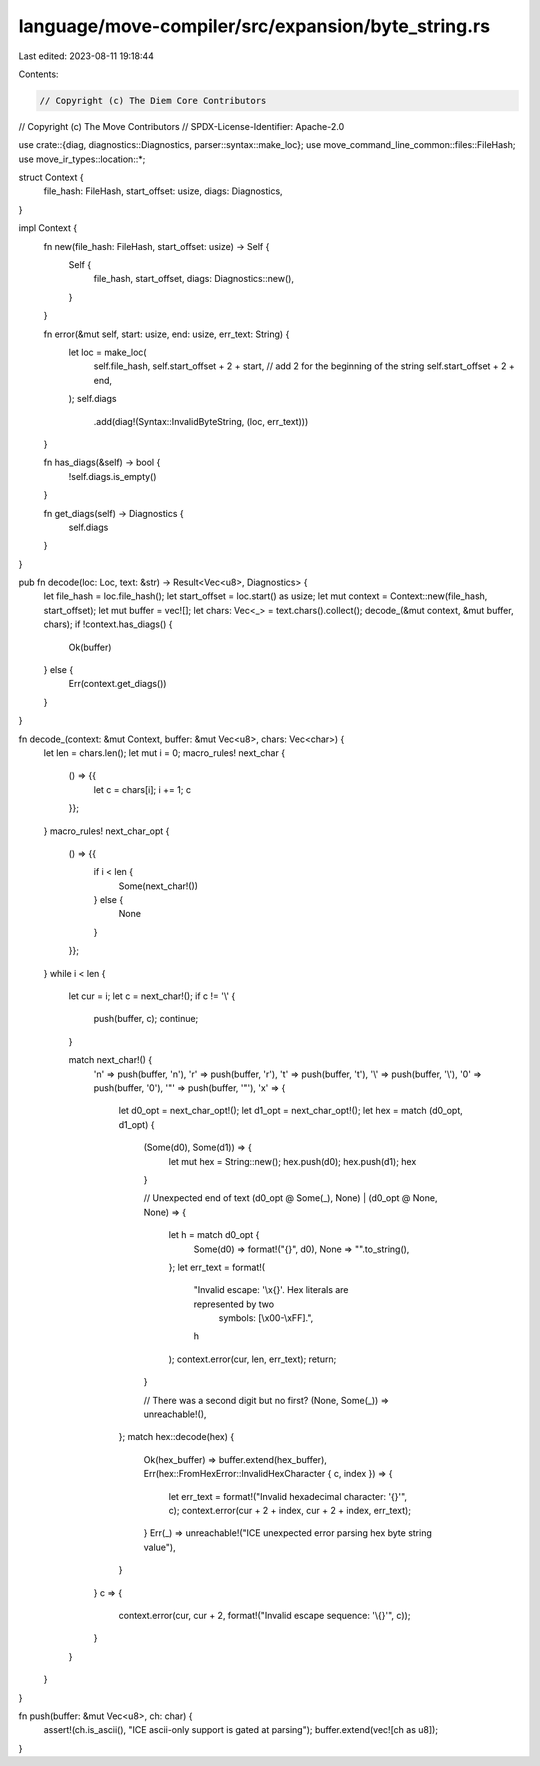 language/move-compiler/src/expansion/byte_string.rs
===================================================

Last edited: 2023-08-11 19:18:44

Contents:

.. code-block:: rs

    // Copyright (c) The Diem Core Contributors
// Copyright (c) The Move Contributors
// SPDX-License-Identifier: Apache-2.0

use crate::{diag, diagnostics::Diagnostics, parser::syntax::make_loc};
use move_command_line_common::files::FileHash;
use move_ir_types::location::*;

struct Context {
    file_hash: FileHash,
    start_offset: usize,
    diags: Diagnostics,
}

impl Context {
    fn new(file_hash: FileHash, start_offset: usize) -> Self {
        Self {
            file_hash,
            start_offset,
            diags: Diagnostics::new(),
        }
    }

    fn error(&mut self, start: usize, end: usize, err_text: String) {
        let loc = make_loc(
            self.file_hash,
            self.start_offset + 2 + start, // add 2 for the beginning of the string
            self.start_offset + 2 + end,
        );
        self.diags
            .add(diag!(Syntax::InvalidByteString, (loc, err_text)))
    }

    fn has_diags(&self) -> bool {
        !self.diags.is_empty()
    }

    fn get_diags(self) -> Diagnostics {
        self.diags
    }
}

pub fn decode(loc: Loc, text: &str) -> Result<Vec<u8>, Diagnostics> {
    let file_hash = loc.file_hash();
    let start_offset = loc.start() as usize;
    let mut context = Context::new(file_hash, start_offset);
    let mut buffer = vec![];
    let chars: Vec<_> = text.chars().collect();
    decode_(&mut context, &mut buffer, chars);
    if !context.has_diags() {
        Ok(buffer)
    } else {
        Err(context.get_diags())
    }
}

fn decode_(context: &mut Context, buffer: &mut Vec<u8>, chars: Vec<char>) {
    let len = chars.len();
    let mut i = 0;
    macro_rules! next_char {
        () => {{
            let c = chars[i];
            i += 1;
            c
        }};
    }
    macro_rules! next_char_opt {
        () => {{
            if i < len {
                Some(next_char!())
            } else {
                None
            }
        }};
    }
    while i < len {
        let cur = i;
        let c = next_char!();
        if c != '\\' {
            push(buffer, c);
            continue;
        }

        match next_char!() {
            'n' => push(buffer, '\n'),
            'r' => push(buffer, '\r'),
            't' => push(buffer, '\t'),
            '\\' => push(buffer, '\\'),
            '0' => push(buffer, '\0'),
            '"' => push(buffer, '"'),
            'x' => {
                let d0_opt = next_char_opt!();
                let d1_opt = next_char_opt!();
                let hex = match (d0_opt, d1_opt) {
                    (Some(d0), Some(d1)) => {
                        let mut hex = String::new();
                        hex.push(d0);
                        hex.push(d1);
                        hex
                    }

                    // Unexpected end of text
                    (d0_opt @ Some(_), None) | (d0_opt @ None, None) => {
                        let h = match d0_opt {
                            Some(d0) => format!("{}", d0),
                            None => "".to_string(),
                        };
                        let err_text = format!(
                            "Invalid escape: '\\x{}'. Hex literals are represented by two \
                             symbols: [\\x00-\\xFF].",
                            h
                        );
                        context.error(cur, len, err_text);
                        return;
                    }

                    // There was a second digit but no first?
                    (None, Some(_)) => unreachable!(),
                };
                match hex::decode(hex) {
                    Ok(hex_buffer) => buffer.extend(hex_buffer),
                    Err(hex::FromHexError::InvalidHexCharacter { c, index }) => {
                        let err_text = format!("Invalid hexadecimal character: '{}'", c);
                        context.error(cur + 2 + index, cur + 2 + index, err_text);
                    }
                    Err(_) => unreachable!("ICE unexpected error parsing hex byte string value"),
                }
            }
            c => {
                context.error(cur, cur + 2, format!("Invalid escape sequence: '\\{}'", c));
            }
        }
    }
}

fn push(buffer: &mut Vec<u8>, ch: char) {
    assert!(ch.is_ascii(), "ICE ascii-only support is gated at parsing");
    buffer.extend(vec![ch as u8]);
}


